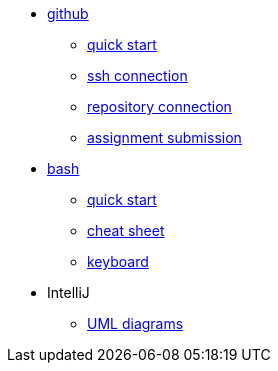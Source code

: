 // the studio
* xref:github:github.adoc[github]
** xref:github:github_quick_start.adoc[quick start]
** xref:github:github_ssh.adoc[ssh connection]
** xref:github:repository_connection.adoc[repository connection]
** xref:github:assignment_submission.adoc[assignment submission]


* xref:bash:bash.adoc[bash]
** xref:bash:bash_quickstart.adoc[quick start]
** xref:bash:bash_cheat.adoc[cheat sheet]
** xref:bash:bash_keyboard_commands.adoc[keyboard]


* IntelliJ
** xref:intellij:uml_diagrams.adoc[UML diagrams]



